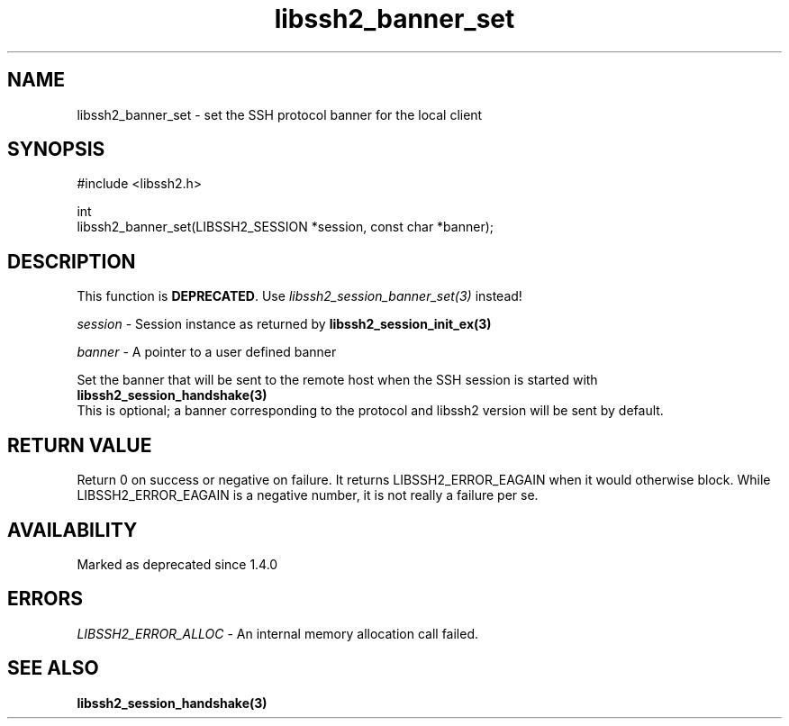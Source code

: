 .\" Copyright (C) The libssh2 project and its contributors.
.\" SPDX-License-Identifier: BSD-3-Clause
.TH libssh2_banner_set 3 "1 Jun 2007" "libssh2 0.15" "libssh2"
.SH NAME
libssh2_banner_set - set the SSH protocol banner for the local client
.SH SYNOPSIS
.nf
#include <libssh2.h>

int
libssh2_banner_set(LIBSSH2_SESSION *session, const char *banner);
.fi
.SH DESCRIPTION
This function is \fBDEPRECATED\fP. Use \fIlibssh2_session_banner_set(3)\fP
instead!

\fIsession\fP - Session instance as returned by
.BR libssh2_session_init_ex(3)

\fIbanner\fP - A pointer to a user defined banner

Set the banner that will be sent to the remote host when the SSH session is
started with
.BR libssh2_session_handshake(3)
  This is optional; a banner corresponding to the protocol and libssh2 version will be sent by default.
.SH RETURN VALUE
Return 0 on success or negative on failure.  It returns
LIBSSH2_ERROR_EAGAIN when it would otherwise block. While
LIBSSH2_ERROR_EAGAIN is a negative number, it is not really a failure per se.
.SH AVAILABILITY
Marked as deprecated since 1.4.0
.SH ERRORS
\fILIBSSH2_ERROR_ALLOC\fP - An internal memory allocation call failed.
.SH SEE ALSO
.BR libssh2_session_handshake(3)

